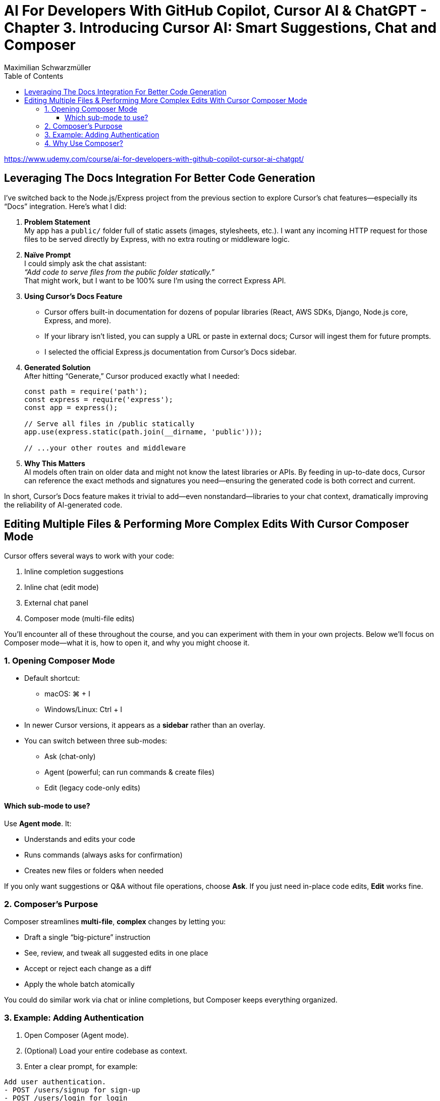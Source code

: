 = AI For Developers With GitHub Copilot, Cursor AI & ChatGPT - *Chapter 3. Introducing Cursor AI: Smart Suggestions, Chat and Composer*
:source-highlighter: coderay
:icons: font
:toc: left
:toclevels: 4
Maximilian Schwarzmüller

https://www.udemy.com/course/ai-for-developers-with-github-copilot-cursor-ai-chatgpt/

== Leveraging The Docs Integration For Better Code Generation

I’ve switched back to the Node.js/Express project from the previous
section to explore Cursor’s chat features—especially its “Docs”
integration. Here’s what I did:

[arabic]
. *Problem Statement* +
My app has a `+public/+` folder full of static assets (images,
stylesheets, etc.). I want any incoming HTTP request for those files to
be served directly by Express, with no extra routing or middleware
logic.
. *Naïve Prompt* +
I could simply ask the chat assistant: +
_“Add code to serve files from the public folder statically.”_ +
That might work, but I want to be 100% sure I’m using the correct
Express API.
. *Using Cursor’s Docs Feature*
* Cursor offers built-in documentation for dozens of popular libraries
(React, AWS SDKs, Django, Node.js core, Express, and more).
* If your library isn’t listed, you can supply a URL or paste in
external docs; Cursor will ingest them for future prompts.
* I selected the official Express.js documentation from Cursor’s Docs
sidebar.
. *Generated Solution* +
After hitting “Generate,” Cursor produced exactly what I needed:
+
[source,js]
----
const path = require('path');
const express = require('express');
const app = express();

// Serve all files in /public statically
app.use(express.static(path.join(__dirname, 'public')));

// ...your other routes and middleware
----
. *Why This Matters* +
AI models often train on older data and might not know the latest
libraries or APIs. By feeding in up-to-date docs, Cursor can reference
the exact methods and signatures you need—ensuring the generated code is
both correct and current.

In short, Cursor’s Docs feature makes it trivial to add—even
nonstandard—libraries to your chat context, dramatically improving the
reliability of AI-generated code.

== Editing Multiple Files & Performing More Complex Edits With Cursor Composer Mode

Cursor offers several ways to work with your code:

[arabic]
. Inline completion suggestions
. Inline chat (edit mode)
. External chat panel
. Composer mode (multi-file edits)

You’ll encounter all of these throughout the course, and you can
experiment with them in your own projects. Below we’ll focus on Composer
mode—what it is, how to open it, and why you might choose it.


=== 1. Opening Composer Mode

* Default shortcut:
** macOS: ⌘ + I
** Windows/Linux: Ctrl + I
* In newer Cursor versions, it appears as a *sidebar* rather than an
overlay.
* You can switch between three sub-modes: +
• Ask (chat-only) +
• Agent (powerful; can run commands & create files) +
• Edit (legacy code-only edits)

==== Which sub-mode to use?

Use *Agent mode*. It:

* Understands and edits your code
* Runs commands (always asks for confirmation)
* Creates new files or folders when needed

If you only want suggestions or Q&A without file operations, choose
*Ask*. If you just need in-place code edits, *Edit* works fine.

=== 2. Composer’s Purpose

Composer streamlines *multi-file*, *complex* changes by letting you:

* Draft a single “big-picture” instruction
* See, review, and tweak all suggested edits in one place
* Accept or reject each change as a diff
* Apply the whole batch atomically

You could do similar work via chat or inline completions, but Composer
keeps everything organized.

=== 3. Example: Adding Authentication

[arabic]
. Open Composer (Agent mode).
. (Optional) Load your entire codebase as context.
. Enter a clear prompt, for example: +
```
Add user authentication. 
- POST /users/signup for sign-up 
- POST /users/login for login 
- Store data in SQLite 
- Use JWT for tokens
```
. Composer analyzes your code and proposes
* New files (e.g. `+src/routes/users.js+`, `+database.js+`)
* Updates to existing files (e.g. `+app.js+`, `+tables.js+`)
. Inspect the diff view—green = additions, red = removals.
. If you want an adjustment (e.g. _“Initialize DB in a separate file, not
in `+users.js+`”_), type a follow-up instruction.
. Composer regenerates its proposed changes. Review again.
. When you’re satisfied, click *Accept* to apply all edits to your
project.


=== 4. Why Use Composer?

* *Visibility*: See every file change before it happens
* *Control*: Tweak or reject individual edits
* *Efficiency*: Batch multi-file refactors in one workflow

That said, you can mix and match tools—inline completions, chat, or
Composer—depending on your preference and the complexity of the task.
Composer is simply a convenient way to tackle larger, multi-file edits
without losing context.

